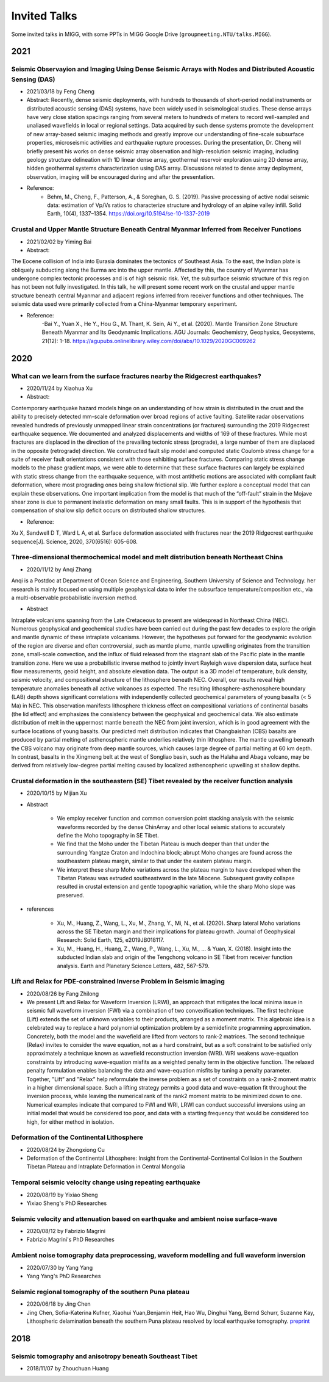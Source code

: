 Invited Talks
=============

Some invited talks in MIGG, with some PPTs in MIGG Google Drive (``groupmeeting.NTU/talks.MIGG``).


2021
----

Seismic Observayion and Imaging Using Dense Seismic Arrays with Nodes and Distributed Acoustic Sensing (DAS)
+++++++++++++++++++++++++++++++++++++++++++++++++++++++++++++++++++++++++++++++++++++++++++++++++++++++++++++

- 2021/03/18 by Feng Cheng

- Abstract: 
  Recently, dense seismic deployments, with hundreds to thousands of short-period nodal instruments or distributed acoustic sensing (DAS) systems, have been widely used in seismological studies. These dense arrays have very close station spacings ranging from several meters to hundreds of meters to record well-sampled and unaliased wavefields in local or regional settings. Data acquired by such dense systems promote the development of new array-based seismic imaging methods and greatly improve our understanding of fine-scale subsurface properties, microseismic activities and earthquake rupture processes. During the presentation, Dr. Cheng will briefly present his works on dense seismic array observation and high-resolution seismic imaging, including geology structure delineation with 1D linear dense array, geothermal reservoir exploration using 2D dense array, hidden geothermal systems characterization using DAS array. Discussions related to dense array deployment, observation, imaging will be encouraged during and after the presentation.

- Reference: 
    - Behm, M., Cheng, F., Patterson, A., & Soreghan, G. S. (2019). Passive processing of active nodal seismic data: estimation of Vp/Vs ratios to characterize structure and hydrology of an alpine valley infill. Solid Earth, 10(4), 1337–1354. https://doi.org/10.5194/se-10-1337-2019


Crustal and Upper Mantle Structure Beneath Central Myanmar Inferred from Receiver Functions
+++++++++++++++++++++++++++++++++++++++++++++++++++++++++++++++++++++++++++++++++++++++++++

- 2021/02/02 by Yiming Bai

- Abstract: 

The Eocene collision of India into Eurasia dominates the tectonics of Southeast Asia. To the east, the Indian plate is obliquely subducting along the Burma arc into the upper mantle. Affected by this, the country of Myanmar has undergone complex tectonic processes and is of high seismic risk. Yet, the subsurface seismic structure of this region has not been not fully investigated. In this talk, he will present some recent work on the crustal and upper mantle structure beneath central Myanmar and adjacent regions inferred from receiver functions and other techniques. The seismic data used were primarily collected from a China-Myanmar temporary experiment.

- Reference:
    -Bai Y., Yuan X., He Y., Hou G., M. Thant, K. Sein, Ai Y., et al. (2020). Mantle Transition Zone Structure Beneath Myanmar and Its Geodynamic Implications. AGU Journals: Geochemistry, Geophysics, Geosystems, 21(12): 1-18. https://agupubs.onlinelibrary.wiley.com/doi/abs/10.1029/2020GC009262


2020
----

What can we learn from the surface fractures nearby the Ridgecrest earthquakes?
++++++++++++++++++++++++++++++++++++++++++++++++++++++++++++++++++++++++++++++++

- 2020/11/24 by Xiaohua Xu

- Abstract:

Contemporary earthquake hazard models hinge on an understanding of how strain is distributed in the crust and the ability to precisely detected mm-scale deformation over broad regions of active faulting. Satellite radar observations revealed hundreds of previously unmapped linear strain concentrations (or fractures) surrounding the 2019 Ridgecrest earthquake sequence. We documented and analyzed displacements and widths of 169 of these fractures. While most fractures are displaced in the direction of the prevailing tectonic stress (prograde), a large number of them are displaced in the opposite (retrograde) direction. We constructed fault slip model and computed static Coulomb stress change for a suite of receiver fault orientations consistent with those exhibiting surface fractures. Comparing static stress change models to the phase gradient maps, we were able to determine that these surface fractures can largely be explained with static stress change from the earthquake sequence, with most antithetic motions are associated with compliant fault deformation, where most prograding ones being shallow frictional slip. We further explore a conceptual model that can explain these observations. One important implication from the model is that much of the “off-fault” strain in the Mojave shear zone is due to permanent inelastic deformation on many small faults. This is in support of the hypothesis that compensation of shallow slip deficit occurs on distributed shallow structures.

- Reference:

Xu X, Sandwell D T, Ward L A, et al. Surface deformation associated with fractures near the 2019 Ridgecrest earthquake sequence[J]. Science, 2020, 370(6516): 605-608.

Three-dimensional thermochemical model and melt distribution beneath Northeast China
++++++++++++++++++++++++++++++++++++++++++++++++++++++++++++++++++++++++++++++++++++

- 2020/11/12 by Anqi Zhang

Anqi is a Postdoc at Department of Ocean Science and Engineering, Southern University of Science and Technology. her research is mainly focused on using multiple geophysical data to infer the subsurface temperature/composition etc., via a multi-observable probabilistic inversion method. 

- Abstract

Intraplate volcanisms spanning from the Late Cretaceous to present are widespread in Northeast China (NEC). Numerous geophysical and geochemical studies have been carried out during the past few decades to explore the origin and mantle dynamic of these intraplate volcanisms. However, the hypotheses put forward for the geodynamic evolution of the region are diverse and often controversial, such as mantle plume, mantle upwelling originates from the transition zone, small-scale convection, and the influx of fluid released from the stagnant slab of the Pacific plate in the mantle transition zone. Here we use a probabilistic inverse method to jointly invert Rayleigh wave dispersion data, surface heat flow measurements, geoid height, and absolute elevation data. The output is a 3D model of temperature, bulk density, seismic velocity, and compositional structure of the lithosphere beneath NEC. Overall, our results reveal high temperature anomalies beneath all active volcanoes as expected. The resulting lithosphere-asthenosphere boundary (LAB) depth shows significant correlations with independently collected geochemical parameters of young basalts (< 5 Ma) in NEC. This observation manifests lithosphere thickness effect on compositional variations of continental basalts (the lid effect) and emphasizes the consistency between the geophysical and geochemical data. We also estimate distribution of melt in the uppermost mantle beneath the NEC from joint inversion, which is in good agreement with the surface locations of young basalts. Our predicted melt distribution indicates that Changbaishan (CBS) basalts are produced by partial melting of asthenospheric mantle underlies relatively thin lithosphere. The mantle upwelling beneath the CBS volcano may originate from deep mantle sources, which causes large degree of partial melting at 60 km depth. In contrast, basalts in the Xingmeng belt at the west of Songliao basin, such as the Halaha and Abaga volcano, may be derived from relatively low-degree partial melting caused by localized asthenospheric upwelling at shallow depths.


Crustal deformation in the southeastern (SE) Tibet revealed by the receiver function analysis
+++++++++++++++++++++++++++++++++++++++++++++++++++++++++++++++++++++++++++++++++++++++++++++

- 2020/10/15 by Mijian Xu

- Abstract

    - We employ receiver function and common conversion point stacking analysis with the seismic waveforms recorded by the dense ChinArray and other local seismic stations to accurately define the Moho topography in SE Tibet.
    - We find that the Moho under the Tibetan Plateau is much deeper than that under the surrounding Yangtze Craton and Indochina block; abrupt Moho changes are found across the southeastern plateau margin, similar to that under the eastern plateau margin.
    - We interpret these sharp Moho variations across the plateau margin to have developed when the Tibetan Plateau was extruded southeastward in the late Miocene. Subsequent gravity collapse resulted in crustal extension and gentle topographic variation, while the sharp Moho slope was preserved.

- references

    - Xu, M., Huang, Z., Wang, L., Xu, M., Zhang, Y., Mi, N., et al. (2020). Sharp lateral Moho variations across the SE Tibetan margin and their implications for plateau growth. Journal of Geophysical Research: Solid Earth, 125, e2019JB018117.
    - Xu, M., Huang, H., Huang, Z., Wang, P., Wang, L., Xu, M., … & Yuan, X. (2018). Insight into the subducted Indian slab and origin of the Tengchong volcano in SE Tibet from receiver function analysis. Earth and Planetary Science Letters, 482, 567-579.


Lift and Relax for PDE-constrained Inverse Problem in Seismic imaging
+++++++++++++++++++++++++++++++++++++++++++++++++++++++++++++++++++++

- 2020/08/26 by Fang Zhilong
- We present Lift and Relax for Waveform Inversion (LRWI), an approach that mitigates the local minima issue in seismic full waveform inversion (FWI) via a combination of two convexification techniques. The first technique (Lift) extends the set of unknown variables to their products, arranged as a moment matrix. This algebraic idea is a celebrated way to replace a hard polynomial optimization problem by a semidefinite programming approximation. Concretely, both the model and the wavefield are lifted from vectors to rank-2 matrices. The second technique (Relax) invites to consider the wave equation, not as a hard constraint, but as a soft constraint to be satisfied only approximately a technique known as wavefield reconstruction inversion (WRI). WRI weakens wave-equation constraints by introducing wave-equation misfits as a weighted penalty term in the objective function. The relaxed penalty formulation enables balancing the data and wave-equation misfits by tuning a penalty parameter. Together, ”Lift” and ”Relax” help reformulate the inverse problem as a set of constraints on a rank-2 moment matrix in a higher dimensional space. Such a lifting strategy permits a good data and wave-equation fit throughout the inversion process, while leaving the numerical rank of the rank2 moment matrix to be minimized down to one. Numerical examples indicate that compared to FWI and WRI, LRWI can conduct successful inversions using an initial model that would be considered too poor, and data with a starting frequency that would be considered too high, for either method in isolation.


Deformation of the Continental Lithosphere
++++++++++++++++++++++++++++++++++++++++++

- 2020/08/24 by Zhongxiong Cu
- Deformation of the Continental Lithosphere: Insight from the Continental-Continental Collision in the Southern Tibetan Plateau and Intraplate Deformation in Central Mongolia


Temporal seismic velocity change using repeating earthquake
+++++++++++++++++++++++++++++++++++++++++++++++++++++++++++

- 2020/08/19 by Yixiao Sheng
- Yixiao Sheng's PhD Researches


Seismic velocity and attenuation based on earthquake and ambient noise surface-wave
+++++++++++++++++++++++++++++++++++++++++++++++++++++++++++++++++++++++++++++++++++

- 2020/08/12 by Fabrizio Magrini
- Fabrizio Magrini's PhD Researches


Ambient noise tomography data preprocessing, waveform modelling and full waveform inversion
+++++++++++++++++++++++++++++++++++++++++++++++++++++++++++++++++++++++++++++++++++++++++++

- 2020/07/30 by Yang Yang
- Yang Yang's PhD Researches


Seismic regional tomography of the southern Puna plateau
++++++++++++++++++++++++++++++++++++++++++++++++++++++++

- 2020/06/18 by Jing Chen
- Jing Chen, Sofia-Katerina Kufner, Xiaohui Yuan,Benjamin Heit, Hao Wu, Dinghui Yang, Bernd Schurr, Suzanne Kay, Lithospheric delamination beneath the southern Puna plateau resolved by local earthquake tomography. `preprint <https://arxiv.org/ftp/arxiv/papers/1912/1912.00854.pdf>`__


2018
----

Seismic tomography and anisotropy beneath Southeast Tibet
+++++++++++++++++++++++++++++++++++++++++++++++++++++++++

- 2018/11/07 by Zhouchuan Huang
